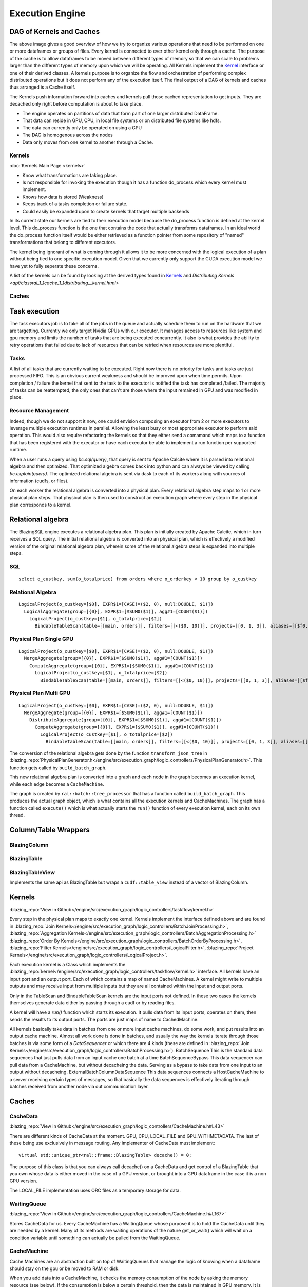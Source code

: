 Execution Engine
================

DAG of Kernels and Caches
-------------------------

.. image:: /resources/join_example.jpg
  :width: 800
  :alt: A drawing of two nodes executing a Scan kernel, followed by a hash partition kernel that scatters data between the two nodes followed by a Join kernel.

The above image gives a good overview of how we try to organize various operations that need to be performed on one or more dataframes or groups of files. Every kernel is connected to ever other kernel only through a cache. The purpose of the cache is to allow dataframes to be moved between different types of memory so that we can scale to problems larger than the different types of memory upon which we will be operating. All Kernels implement the `Kernel <api/classral_1_1cache_1_1kernel.html>`_ interface or one of their derived classes. A kernels purpose is to organize the flow and orchestration of performing complex distributed operations but it does not perform any of the execution itself. The final output of a DAG of kernels and caches thus arranged is a Cache itself.

The Kernels push information forward into caches and kernels pull those cached representation to get inputs. They are decached only right before computation is about to take place.

* The engine operates on partitions of data that form part of one larger distributed DataFrame.
* That data can reside in GPU, CPU, in local file systems or on distributed file systems like hdfs.
* The data can currently only be operated on using a GPU
* The DAG is homogenous across the nodes
* Data only moves from one kernel to another through a Cache.

Kernels
^^^^^^^
:doc:`Kernels Main Page <kernels>`

* Know what transformations are taking place.
* Is not responsible for invoking the execution though it has a function do_process which every kernel must implement.
* Knows how data is stored (Weakness)
* Keeps track of a tasks completion or failure state.
* Could easily be expanded upon to create kernels that target multiple backends

In its current state our kernels are tied to their execution model because the do_process function is defined at the kernel level. This do_process function is the one that contains the code that actually transforms dataframes. In an ideal world the do_process function itself would be either retrieved as a function pointer from some repository of "named" transformations that belong to different executors.

The kernel being ignorant of what is coming through it allows it to be more concerned with the logical execution of a plan without being tied to one specific execution model. Given that we currently only support the CUDA execution model we have yet to fully seperate these concerns.

A list of the kernels can be found by looking at the derived types found in `Kernels <api/classral_1_1cache_1_1kernel.html>`_ and `Distributing Kernels <api/classral_1_1cache_1_1distributing__kernel.html>`

Caches
^^^^^^





Task execution
--------------

The task executors job is to take all of the jobs in the queue and actually schedule them to run on the hardware that we are targetting. Currently we only target Nvidia GPUs with our executor. It manages access to resources like system and gpu memory and limits the number of tasks that are being executed concurrently. It also is what provides the ability to retry operations that failed due to lack of resources that can be retried when resources are more plentiful.


Tasks
^^^^^
A list of all tasks that are currently waiting to be executed. Right now there is no priority for tasks and tasks are just processed FIFO. This is an obvious current weakness and should be improved upon when time permits. Upon completion / failure the kernel that sent to the task to the executor is notified the task has completed /failed. The majority of tasks can be reattempted, the only ones that can't are those where the input remained in GPU and was modified in place.



Resource Management
^^^^^^^^^^^^^^^^^^^

Indeed, though we do not support it now, one could envision composing an executor from 2 or more executors to leverage multiple execution runtimes in parallel. Allowing the least busy or most appropriate executor to perform said operation. This would also require refactoring the kernels so that they either send a comamand which maps to a function that has been registered with the executor or have each executor be able to implement a run function per supported runtime.



When a user runs a query using `bc.sql(query)`, that query is sent to Apache Calcite
where it is parsed into relational algebra and then optimized. That optimized
algebra comes back into python and can always be viewed by calling
`bc.explain(query)`. The optimized relational algebra is sent via dask to each
of its workers along with sources of information (cudfs, or files).

On each worker the relational algebra is converted into a physical plan. Every
relational algebra step maps to 1 or more physical plan steps. That physical
plan is then used to construct an execution graph where every step in the
physical plan corresponds to a kernel.

Relational algebra
------------------


The BlazingSQL engine executes a relational algebra plan. This plan is initially
created by Apache Calcite, which in turn receives a SQL query.
The initial relational algebra is converted into an physical plan,
which is effectively a modified version of the original relational algebra plan,
wherein some of the relational algebra steps is expanded into multiple steps.

SQL
^^^
::

    select o_custkey, sum(o_totalprice) from orders where o_orderkey < 10 group by o_custkey

Relational Algebra
^^^^^^^^^^^^^^^^^^
::

    LogicalProject(o_custkey=[$0], EXPR$1=[CASE(=($2, 0), null:DOUBLE, $1)])
      LogicalAggregate(group=[{0}], EXPR$1=[$SUM0($1)], agg#1=[COUNT($1)])
        LogicalProject(o_custkey=[$1], o_totalprice=[$2])
          BindableTableScan(table=[[main, orders]], filters=[[<($0, 10)]], projects=[[0, 1, 3]], aliases=[[$f0, o_custkey, o_totalprice]])

Physical Plan Single GPU
^^^^^^^^^^^^^^^^^^^^^^^^
::

    LogicalProject(o_custkey=[$0], EXPR$1=[CASE(=($2, 0), null:DOUBLE, $1)])
      MergeAggregate(group=[{0}], EXPR$1=[$SUM0($1)], agg#1=[COUNT($1)])
        ComputeAggregate(group=[{0}], EXPR$1=[$SUM0($1)], agg#1=[COUNT($1)])
          LogicalProject(o_custkey=[$1], o_totalprice=[$2])
            BindableTableScan(table=[[main, orders]], filters=[[<($0, 10)]], projects=[[0, 1, 3]], aliases=[[$f0, o_custkey, o_totalprice]])

Physical Plan Multi GPU
^^^^^^^^^^^^^^^^^^^^^^^
::

    LogicalProject(o_custkey=[$0], EXPR$1=[CASE(=($2, 0), null:DOUBLE, $1)])
      MergeAggregate(group=[{0}], EXPR$1=[$SUM0($1)], agg#1=[COUNT($1)])
        DistributeAggregate(group=[{0}], EXPR$1=[$SUM0($1)], agg#1=[COUNT($1)])
          ComputeAggregate(group=[{0}], EXPR$1=[$SUM0($1)], agg#1=[COUNT($1)])
            LogicalProject(o_custkey=[$1], o_totalprice=[$2])
              BindableTableScan(table=[[main, orders]], filters=[[<($0, 10)]], projects=[[0, 1, 3]], aliases=[[$f0, o_custkey, o_totalprice]])


The conversion of the relational algebra gets done by the function ``transform_json_tree`` in
:blazing_repo:`PhysicalPlanGenerator.h</engine/src/execution_graph/logic_controllers/PhysicalPlanGenerator.h>`.
This function gets called by ``build_batch_graph``.

This new relational algebra plan is converted into a graph and each node in the graph becomes an execution kernel, while each edge becomes a ``CacheMachine``.

The graph is created by ``ral::batch::tree_processor`` that has a function called ``build_batch_graph``. This produces the actual graph object,
which is what contains all the execution kernels and CacheMachines. The graph has a function called ``execute()`` which is what actually starts the ``run()`` function of every execution kernel, each on its own thread.

Column/Table Wrappers
---------------------
BlazingColumn
^^^^^^^^^^^^^

BlazingTable
^^^^^^^^^^^^
BlazingTableView
^^^^^^^^^^^^^^^^
Implements the same api as BlazingTable but wraps a ``cudf::table_view`` instead of
a vector of BlazingColumn.


Kernels
-------
:blazing_repo:`View in Github</engine/src/execution_graph/logic_controllers/taskflow/kernel.h>`

Every step in the physical plan maps to exactly one kernel. Kernels implement the
interface defined above and are found in
:blazing_repo:`Join Kernels</engine/src/execution_graph/logic_controllers/BatchJoinProcessing.h>`,
:blazing_repo:`Aggregation Kernels</engine/src/execution_graph/logic_controllers/BatchAggregationProcessing.h>`
:blazing_repo:`Order By Kernels</engine/src/execution_graph/logic_controllers/BatchOrderByProcessing.h>`,
:blazing_repo:`Filter Kernels</engine/src/execution_graph/logic_controllers/LogicalFilter.h>`,
:blazing_repo:`Project Kernels</engine/src/execution_graph/logic_controllers/LogicalProject.h>`.

Each execution kernel is a Class which implements the
:blazing_repo:`kernel</engine/src/execution_graph/logic_controllers/taskflow/kernel.h>`
interface. All kernels have an input port and an output port. Each of which
contains a map of named CacheMachines. A kernel might write to multiple outputs
and may  receive input from multiple inputs but they are all contained within
the input and output ports.

Only in the TableScan and BindableTableScan kernels are the input ports not defined.
In these two cases the kernels themselves generate data either by passing
through a cudf or by reading files.

A kernel will have a `run()` function which starts its execution. It pulls data
from its input ports, operates on them, then sends the results to its output ports.
The ports are just maps of name to CachedMachine.


All kernels basically take data in batches from one or more input cache machines, do some work, and put results into an output cache machine.
Almost all work done is done in batches, and usually the way the kernels iterate through those batches is via some form of a `DataSequencer` or which there are 4 kinds
(these are defined in :blazing_repo:`Join Kernels</engine/src/execution_graph/logic_controllers/BatchProcessing.h>`):
BatchSequence
This is the standard data sequences that just pulls data from an input cache one batch at a time
BatchSequenceBypass
This data sequencer can pull data from a CacheMachine, but without decacheing the data. Serving as a bypass to take data from one input to an output without decacheing.
ExternalBatchColumnDataSequence
This data sequences connects a HostCacheMachine to a server receiving certain types of messages, so that basically the data sequences is effectively iterating through batches received from another node via out communication layer.



Caches
------

CacheData
^^^^^^^^^
:blazing_repo:`View in Github</engine/src/execution_graph/logic_controllers/CacheMachine.h#L43>`

There are different kinds of CacheData at the moment. GPU, CPU, LOCAL_FILE and
GPU_WITHMETADATA. The last of these being use exclusively in message routing.
Any implementer of CacheData must implement::

    virtual std::unique_ptr<ral::frame::BlazingTable> decache() = 0;

The purpose of this class is that you can always call decache() on a CacheData
and get control of a BlazingTable that you own whose data is either moved in
the case of a GPU version, or brought into a GPU dataframe in the case it is a
non GPU version.

The LOCAL_FILE implementation uses ORC files as a temporary storage for data.

WaitingQueue
^^^^^^^^^^^^
:blazing_repo:`View in Github</engine/src/execution_graph/logic_controllers/CacheMachine.h#L167>`

Stores CacheData for us. Every CacheMachine has a WaitingQueue whose purpose it
is to hold the CacheData until they are needed by a kernel. Many of its methods
are waiting operations of the nature get_or_wait() which will wait on a
condition variable until something can actually be pulled from the WaitingQueue.

CacheMachine
^^^^^^^^^^^^

Cache Machines are an abstraction built on top of WaitingQueues that manage the
logic of knowing when a dataframe should stay on the gpu or be moved to RAM or
disk.

When you add data into a CacheMachine, it checks the memory consumption
of the node by asking the memory resource (see below). If the consumption is below a certain
threshold, then the data is maintained in GPU memory. It is converted into a
GPUCacheData and added to the CacheMachine. If consumption is above the device
memory threshold, then it checks the next tier in the CacheMachine, the CPU
cache. It checks the memory consumption of the CPU memory resource. If it is
below that threshold, it converts the BlazingTable into a CPUCacheData, where it
copied all the data to host. If the CPU memory consumption is above a certain
threshold, then it goes into the next tier, the Disk Cache. For the disk cache,
the data is placed in an ORC file and a CacheDataLocalFile is created to keep track of it.

Aside from the standard CacheMachine, there are two specialty types: HostCacheMachine and ConcatenatingCacheMachine. The HostCacheMachine is only used to place data received by other nodes and the ConcatenatingCacheMachine is used as the output of TableScans. The ConcatenatingCacheMachine will concatenate batches so that the resulting batch is not too small. This is configurable, and its done to increase performance. Operating on really small batches can be detrimental to performance.


CacheMachines and CacheData are defined :blazing_repo:`CacheMachine.h</engine/src/execution_graph/logic_controllers/CacheMachine.h>`

Memory Management
-----------------

BlazingMemoryResource
^^^^^^^^^^^^^^^^^^^^^
:blazing_repo:`View in Github</engine/src/bmr/BlazingMemoryResource.h>`

BlazingSQL has a `BlazingMemoryResource` interface that it uses for tracking memory consumption.
There are three implementations `blazing_device_memory_resource`, `blazing_host_memory_resource` and `blazing_disk_memory_resource`
to manange to keep track of GPU, HOST and DISK memory consumption.

The `blazing_device_memory_resource` internally has a `internal_blazing_device_memory_resource` which implements the `rmm::mr::device_memory_resource` interface.
When a BlazingContext() is first created it will create a new `internal_blazing_device_memory_resource` and set it as the default resource using `rmm::mr::set_current_device_resource`.

What form the `internal_blazing_device_memory_resource` takes is dependent on what parameters are passed to `BlazingContext()` parameters **allocator** and **pool**.
Different allocators settings can make the allocator use different underlying RMM allocator types. If the allocator is set to **existing**, then it will take the current
default allocator that has been set and wrap it with `internal_blazing_device_memory_resource`

The `blazing_host_memory_resource` and `blazing_disk_memory_resource` only track allocations and deallocations when BSQL caches and decaches data in the CacheMachines.

Whenever data enters a CacheMachine, it will check the memory consumption of the three `BlazingMemoryResource` to see where the CacheData should reside. This is one mechanism
employed by BSQL to manage memory consumption.


MemoryMonitor
^^^^^^^^^^^^^
:blazing_repo:`View in Github</engine/src/bmr/MemoryMonitor.h>`

BlazingSQL has a `MemoryMonitor` class that it instantiates for every query that is run. This MemoryMonitor will wake up every 50ms (configurable by MEMORY_MONITOR_PERIOD)
and check the GPU memory consumption as tracked by `blazing_device_memory_resource`. If memory consumption is too high, it will traverse the execution graph from the last node (final output)
to the first nodes (TableScans) downgrading CacheData as it can, to bring GPU memory consumption underneath its threshold. Downgrading CacheData means, taking a GPU CacheData and moving
the data to Host or Disk.

The `MemoryMonitor` helps ensure that memory GPU consumption does not get too high and therefore helps prevent OOM errors.
